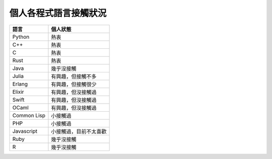 ========================================
個人各程式語言接觸狀況
========================================


+-------------+------------------------+
| 語言        | 個人狀態               |
+=============+========================+
| Python      | 熱衷                   |
+-------------+------------------------+
| C++         | 熱衷                   |
+-------------+------------------------+
| C           | 熱衷                   |
+-------------+------------------------+
| Rust        | 熱衷                   |
+-------------+------------------------+
| Java        | 幾乎沒接觸             |
+-------------+------------------------+
| Julia       | 有興趣，但接觸不多     |
+-------------+------------------------+
| Erlang      | 有興趣，但接觸很少     |
+-------------+------------------------+
| Elixir      | 有興趣，但沒接觸過     |
+-------------+------------------------+
| Swift       | 有興趣，但沒接觸過     |
+-------------+------------------------+
| OCaml       | 有興趣，但沒接觸過     |
+-------------+------------------------+
| Common Lisp | 小接觸過               |
+-------------+------------------------+
| PHP         | 小接觸過               |
+-------------+------------------------+
| Javascript  | 小接觸過，目前不太喜歡 |
+-------------+------------------------+
| Ruby        | 幾乎沒接觸             |
+-------------+------------------------+
| R           | 幾乎沒接觸             |
+-------------+------------------------+
